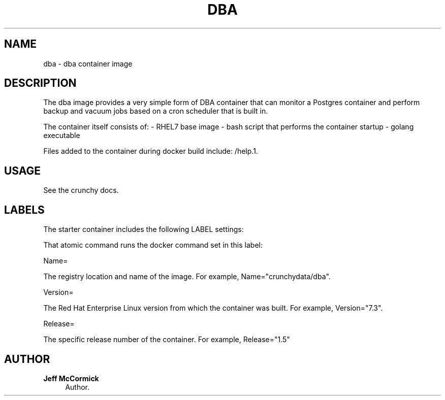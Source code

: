 '\" t
.\"     Title: dba
.\"    Author: Jeff McCormick
.\" Generator: DocBook XSL Stylesheets v1.78.1 <http://docbook.sf.net/>
.\"      Date: 2017
.\"    Manual: \ \&
.\"    Source: \ \& 13
.\"  Language: English
.\"
.TH "DBA" "1" "2017" "\ \& 13" "\ \&"
.\" -----------------------------------------------------------------
.\" * Define some portability stuff
.\" -----------------------------------------------------------------
.\" ~~~~~~~~~~~~~~~~~~~~~~~~~~~~~~~~~~~~~~~~~~~~~~~~~~~~~~~~~~~~~~~~~
.\" http://bugs.debian.org/507673
.\" http://lists.gnu.org/archive/html/groff/2009-02/msg00013.html
.\" ~~~~~~~~~~~~~~~~~~~~~~~~~~~~~~~~~~~~~~~~~~~~~~~~~~~~~~~~~~~~~~~~~
.ie \n(.g .ds Aq \(aq
.el       .ds Aq '
.\" -----------------------------------------------------------------
.\" * set default formatting
.\" -----------------------------------------------------------------
.\" disable hyphenation
.nh
.\" disable justification (adjust text to left margin only)
.ad l
.\" -----------------------------------------------------------------
.\" * MAIN CONTENT STARTS HERE *
.\" -----------------------------------------------------------------
.SH "NAME"
dba \- dba container image
.SH "DESCRIPTION"
.sp
The dba image provides a very simple form of DBA container that can monitor a Postgres container and perform backup and vacuum jobs based on a cron scheduler that is built in\&.
.sp
The container itself consists of: \- RHEL7 base image \- bash script that performs the container startup \- golang executable
.sp
Files added to the container during docker build include: /help\&.1\&.
.SH "USAGE"
.sp
See the crunchy docs\&.
.SH "LABELS"
.sp
The starter container includes the following LABEL settings:
.sp
That atomic command runs the docker command set in this label:
.sp
Name=
.sp
The registry location and name of the image\&. For example, Name="crunchydata/dba"\&.
.sp
Version=
.sp
The Red Hat Enterprise Linux version from which the container was built\&. For example, Version="7\&.3"\&.
.sp
Release=
.sp
The specific release number of the container\&. For example, Release="1\&.5"
.SH "AUTHOR"
.PP
\fBJeff McCormick\fR
.RS 4
Author.
.RE

